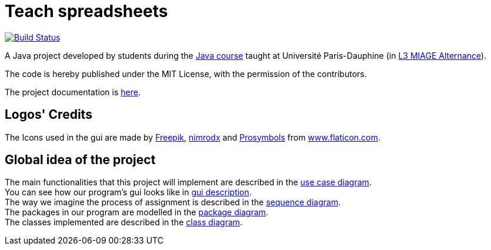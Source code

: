 = Teach spreadsheets
:gitHubUserName: oliviercailloux
:groupId: io.github.{gitHubUserName}
:artifactId: teach_spreadsheets
:repository: Teach-spreadsheets

image:https://github.com/{gitHubUserName}/{repository}/workflows/Maven%20CI/badge.svg["Build Status", link="https://github.com/{gitHubUserName}/{repository}/actions"]

A Java project developed by students during the https://github.com/oliviercailloux/java-course[Java course] taught at Université Paris-Dauphine (in https://dauphine.psl.eu/formations/licences/informatique-des-organisations/l3-methodes-informatiques-appliquees-pour-la-gestion-des-entreprises[L3 MIAGE Alternance]).

The code is hereby published under the MIT License, with the permission of the contributors.

The project documentation is link:Doc/README.adoc[here].

== Logos' Credits
The Icons used in the gui are made by link:https://www.flaticon.com/authors/freepik[Freepik], link:https://www.flaticon.com/authors/xnimrodx[nimrodx] and link:https://www.flaticon.com/authors/prosymbols[Prosymbols] from link:https://www.flaticon.com/[www.flaticon.com].

== Global idea of the project 
The main functionalities that this project will implement are described in the link:Doc\README.adoc#UseCaseDiag[use case diagram]. +
You can see how our program's gui looks like in link:Doc\README.adoc#GuiDescription[gui description]. +
The way we imagine the process of assignment is described in the link:Doc\README.adoc#SeqDiag[sequence diagram]. +
The packages in our program are modelled in the link:Doc\README.adoc#Package[package diagram]. +
The classes implemented are described in the link:Doc\README.adoc#ClassDiag[class diagram].


